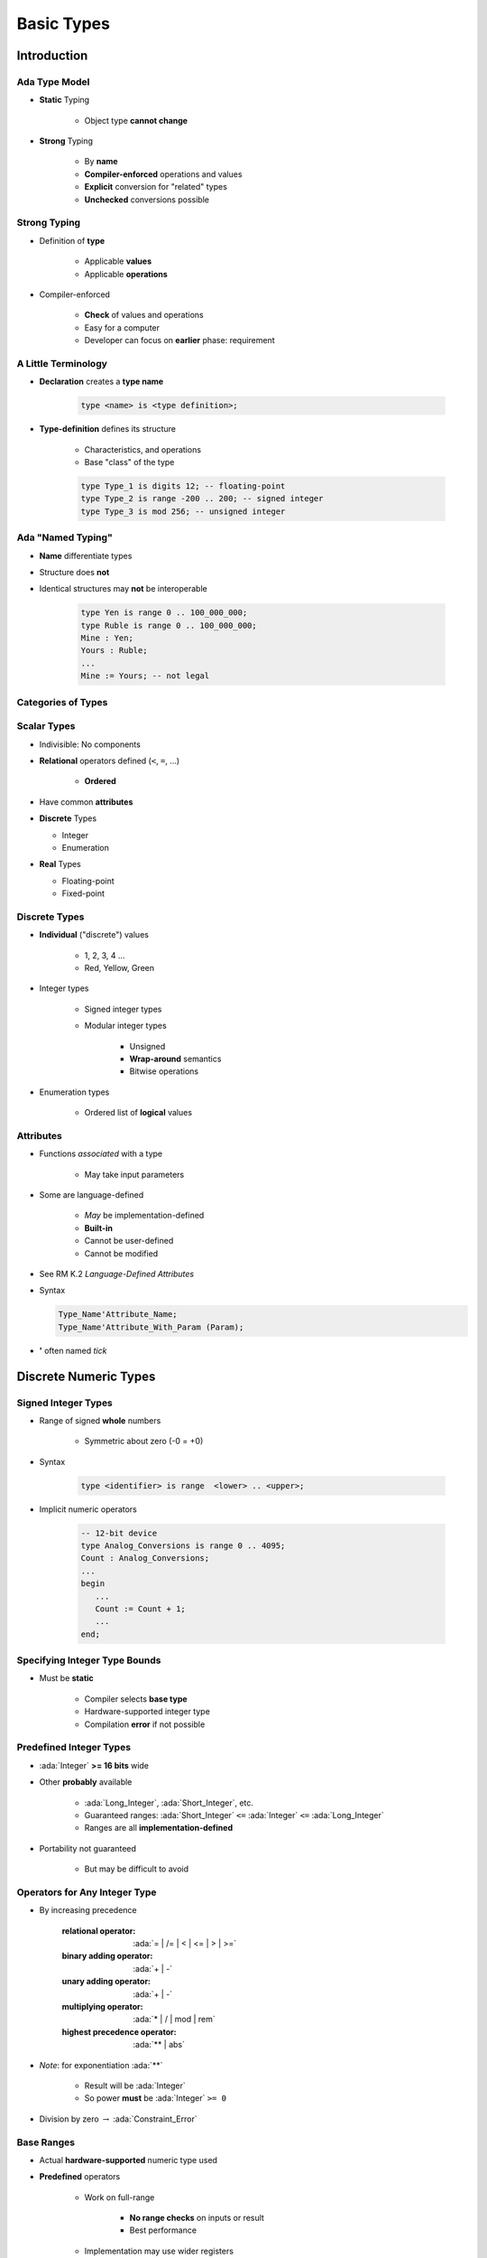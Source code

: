*************
Basic Types
*************

.. |rightarrow| replace:: :math:`\rightarrow`

.. role:: ada(code)
   :language: ada

.. role:: C(code)
   :language: C

.. role:: cpp(code)
   :language: C++

================
Introduction
================

----------------
Ada Type Model
----------------

* **Static** Typing

   - Object type **cannot change**

* **Strong** Typing

   - By **name**
   - **Compiler-enforced** operations and values
   - **Explicit** conversion for "related" types
   - **Unchecked** conversions possible

---------------
Strong Typing
---------------

* Definition of **type**

   - Applicable **values**
   - Applicable **operations**

* Compiler-enforced

   - **Check** of values and operations
   - Easy for a computer
   - Developer can focus on **earlier** phase: requirement

----------------------
A Little Terminology
----------------------

* **Declaration** creates a **type name**

   .. code:: Ada

      type <name> is <type definition>;

* **Type-definition** defines its structure

   - Characteristics, and operations
   - Base "class" of the type

   .. code:: Ada

      type Type_1 is digits 12; -- floating-point
      type Type_2 is range -200 .. 200; -- signed integer
      type Type_3 is mod 256; -- unsigned integer

-------------------------
Ada "Named Typing"
-------------------------

* **Name** differentiate types
* Structure does **not**
* Identical structures may **not** be interoperable

   .. code:: Ada

      type Yen is range 0 .. 100_000_000;
      type Ruble is range 0 .. 100_000_000;
      Mine : Yen;
      Yours : Ruble;
      ...
      Mine := Yours; -- not legal

---------------------
Categories of Types
---------------------

.. image:: ../../images/types_tree.png

--------------
Scalar Types
--------------

* Indivisible: No components
* **Relational** operators defined (``<``,  ``=``, ...)

    - **Ordered**

* Have common **attributes**
* **Discrete** Types

  - Integer
  - Enumeration

* **Real** Types

  - Floating-point
  - Fixed-point

----------------
Discrete Types
----------------

* **Individual** ("discrete") values

   - 1, 2, 3, 4 ...
   - Red, Yellow, Green

* Integer types

   - Signed integer types
   - Modular integer types

      * Unsigned
      * **Wrap-around** semantics
      * Bitwise operations

* Enumeration types

   - Ordered list of **logical** values

-----------
Attributes
-----------

* Functions *associated* with a type

   - May take input parameters

* Some are language-defined

    - *May* be implementation-defined
    - **Built-in**
    - Cannot be user-defined
    - Cannot be modified

* See RM K.2 *Language-Defined Attributes*
* Syntax

  .. code:: Ada

    Type_Name'Attribute_Name;
    Type_Name'Attribute_With_Param (Param);

* **'** often named *tick*

========================
Discrete Numeric Types
========================

----------------------
Signed Integer Types
----------------------

* Range of signed **whole** numbers

   - Symmetric about zero (-0 = +0)

* Syntax

   .. code:: Ada

      type <identifier> is range  <lower> .. <upper>;

* Implicit numeric operators

   .. code:: Ada

      -- 12-bit device
      type Analog_Conversions is range 0 .. 4095;
      Count : Analog_Conversions;
      ...
      begin
         ...
         Count := Count + 1;
         ...
      end;

--------------------------------
Specifying Integer Type Bounds
--------------------------------

* Must be **static**

   - Compiler selects **base type**
   - Hardware-supported integer type
   - Compilation **error** if not possible

--------------------------
Predefined Integer Types
--------------------------

* :ada:`Integer` **>= 16 bits** wide
* Other **probably** available

   - :ada:`Long_Integer`, :ada:`Short_Integer`, etc.
   - Guaranteed ranges: :ada:`Short_Integer` ``<=`` :ada:`Integer` ``<=`` :ada:`Long_Integer`
   - Ranges are all **implementation-defined**

* Portability not guaranteed

   - But may be difficult to avoid

--------------------------------
Operators for Any Integer Type
--------------------------------

* By increasing precedence

   :relational operator: :ada:`= | /= | < | <= | > | >=`
   :binary adding operator: :ada:`+ | -`
   :unary adding operator: :ada:`+ | -`
   :multiplying operator: :ada:`* | / | mod | rem`
   :highest precedence operator: :ada:`** | abs`

* *Note*: for exponentiation :ada:`**`

   - Result will be :ada:`Integer`
   - So power **must** be :ada:`Integer` ``>= 0``

* Division by zero |rightarrow| :ada:`Constraint_Error`

-------------
Base Ranges
-------------

* Actual **hardware-supported** numeric type used
* **Predefined** operators

   - Work on full-range

        + **No range checks** on inputs or result
        + Best performance

   - Implementation may use wider registers

        + Intermediate values

* Can be accessed with :ada:`'Base` attribute

   .. code:: Ada

      type Foo is range -30_000 .. 30_000;
      function "+" (Left, Right : Foo'Base) return Foo'Base;

* Base range

    - Signed
    - 8 bits |rightarrow| `-128 .. 127`
    - 16 bits |rightarrow| `-32_768 .. 32767`

---------------------------------
Compile-Time Constraint Violation
---------------------------------

* *May* produce **warnings**

    - And compile successfuly

* *May* produce **errors**

    - And fail at compilation

* Requirements for rejection

   - Static value
   - Value not in range of **base** type
   - Compilation is **impossible**

.. code:: Ada

   procedure Test is
      type Some_Integer is range -200 .. 200;
      Object : Some_Integer;
   begin
      Object := 50_000; -- probable error
   end;

-------------------
Range Check Failure
-------------------

* Compile-time rejection

   - Depends on **base** type
   - Selected by the compiler
   - Depends on underlying **hardware**
   - Early error |rightarrow| "Best" case

* Else run-time **exception**

    - Most cases
    - Be happy when compilation failed instead

-----------------
Integer Overflows
-----------------

* Finite binary representation
* Common source of bugs

.. code:: Ada

   K : Short_Integer := Short_Integer'Last;
   ...
   K := K + 1;

    2#0111_1111_1111_1111#  = (2**16)-1

   + 1

   =======================
    2#1000_0000_0000_0000#  = -32,768

-------------------------------
Integer Overflow: Ada vs others
-------------------------------

* Ada

   - :ada:`Constraint_Error` standard exception
   - Incorrect numerical analysis

* Java

   - Silently **wraps** around (as the hardware does)

* C/C++

   - **Undefined** behavior (typically silent wrap-around)

---------------
Modular Types
---------------

* Integer type
* **Unsigned** values
* Adds operations and attributes

    * Typically **bit-wise** manipulation

* Syntax

   .. code:: Ada

      type <identifier> is mod <modulus>;

* Modulus must be **static**
* Resulting range is  0 .. modulus-1

   .. code:: Ada

      type Unsigned_Word is mod 2**16; -- 16 bits, 0..65535
      type Byte is mod 256;            -- 8 bits, 0..255

------------------------
Modular Type Semantics
------------------------

* Standard :ada:`Integer` operators
* **Wraps-around** in overflow

   - Like other languages' unsigned types
   - Attributes :ada:`'Pred` and :ada:`'Succ`

* Additional bit-oriented operations are defined

   - :ada:`and`, :ada:`or`, :ada:`xor`, :ada:`not`
   - **Bit shifts**
   - Values as **bit-sequences**

------------------------------------------
Bit Pattern Values and Range Constraints
------------------------------------------

* Binary based assignments possible
* No :ada:`Constraint_Error` when in range
* **Even if** they would be ``<= 0`` as a **signed** integer type

.. code:: Ada

   procedure Demo is
     type Byte is mod 256;  -- 0 .. 255
     B : Byte;
   begin
     B := 2#1000_0000#; -- not a negative value
   end Demo;

---------------------------------
Modular Range Must Be Respected
---------------------------------

.. code:: Ada

   procedure Unsigned is
     type Byte is mod 2**8;  -- 0 .. 255  
     B : Byte;
     type Signed_Byte is range -128 .. 127;
     SB : Signed_Byte;
   begin
     ...
     B := -256;       -- compile error
     SB := -1;
     B := Byte (SB);  -- runtime error
     ...   
   end Unsigned;

--------------------------------------
Safely Converting Signed To Unsigned
--------------------------------------

* Conversion may raise :ada:`Constraint_Error`
* Use :ada:`T'Mod` to return :ada:`argument mod T'Modulus`

   - :ada:`Universal_Integer` argument
   - So **any** integer type allowed

  .. code:: Ada

     procedure Test is
       type Byte is mod 2**8;  -- 0 .. 255  
       B : Byte;
       type Signed_Byte is range -128 .. 127;
       SB : Signed_Byte;
     begin
       SB := -1;
       B := Byte'Mod (SB);  -- OK (255)

--------------------------
Predefined Modular Types
--------------------------

* In :ada:`Interfaces` package

   - Need **explicit** import

* **Fixed-size** numeric types
* Common name **format**

   - `Unsigned_n`
   - `Integer_n`

.. code:: Ada

   type Integer_8 is range -2 ** 7 .. 2 ** 7 - 1;
   type Integer_16 is range -2 ** 15 .. 2 ** 15 - 1;
   ...
   type Unsigned_8 is mod 2 ** 8;
   type Unsigned_16 is mod 2 ** 16;

------------------------
Shift/Rotate Functions
------------------------

* In :ada:`Interfaces` package

   - `Shift_Left`
   - `Shift_Right`
   - `Shift_Right_Arithmetic`
   - `Rotate_Left`
   - etc.

* See RM B.2 - *The Package Interfaces*

---------------------------------
Bit-Oriented Operations Example
---------------------------------

* Assuming :ada:`Unsigned_16` is used

    - 16-bits modular

.. code:: Ada

   with Interfaces;
   use Interfaces;
   ... 
   procedure Swap( X : in out Unsigned_16 ) is
   begin
     X := ( Shift_Left(X,8) and 16#FF00# ) or
          ( Shift_Right(X,8) and 16#00FF# );
   end Swap;

---------------------------------
Why No Implicit Shift and Rotate?
---------------------------------

* Arithmetic, logical operators available **implicitly**
* **Why not** :ada:`Shift`, :ada:`Rotate`, etc. ?
* By **excluding** other solutions

   - As functions in **standard** |rightarrow| May **hide** user-defined declarations
   - As new **operators** |rightarrow| New operators for a **single type**
   - As **reserved words** |rightarrow| Not **upward compatible**

-------------------------------------
Shift/Rotate for User-Defined Types
-------------------------------------

* **Must** be modular types
* Approach 1: use :ada:`Interfaces`'s types

    - `Unsigned_8`, `Unsigned_16` ...

* Approach 2: derive from :ada:`Interfaces`'s types

   - Operations are **inherited**
   - More on that later

   .. code:: Ada

      type Byte is new Interfaces.Unsigned_8;
      type Half_Word is new Interfaces.Unsigned_16;
      type Word is new Interfaces.Unsigned_32;

---------------------------------------------
Integer Type (Signed and Modular) Literals 
---------------------------------------------

* **Must not** contain a **fractional** part
* **No promotion** or demotion is done silently
* **Conversion** can be used

.. code:: Ada

   type Counter_T is range 0 .. 40_000; -- integer type
   OK : Counter_T := 0; -- Right type, legal
   Bad : Counter_T := 0.0 ; -- Promotion, compile error
   Legal : Counter_T := Counter_T (0.0); -- Conversion, legal

-----------------------------------
String Attributes For All Scalars
-----------------------------------

* `T'Image( input )`

   - Converts :ada:`T` |rightarrow| :ada:`String`

* `T'Value( input )`

   - Converts :ada:`String` |rightarrow| :ada:`T`

.. code:: Ada

   Number : Integer := 12345;
   Input  : String( 1 .. N );
   ...
   Put_Line( Integer'Image(Number) );
   ...
   Get( Input );
   Number := Integer'Value( Input );

----------------------------------
Range Attributes For All Scalars
----------------------------------

* `T'First`

  - First (**smallest**) value of type :ada:`T`

* `T'Last`

  - Last (**greatest**) value of type :ada:`T`

* `T'Range`

  - Shorthand for :ada:`T'First .. T'Last`

.. code:: Ada

   type Signed_T is range -99 .. 100;
   Smallest : Signed_T := Signed_T'First; -- -99
   Largest  : Signed_T := Signed_T'Last;  -- 100

-------------------------------------
Neighbor Attributes For All Scalars
-------------------------------------

* `T'Pred (Input)`

   - Predecessor of specified value
   - :ada:`Input` type must be :ada:`T`

* `T'Succ (Input)`

   - Successor of specified value
   - :ada:`Input` type must be :ada:`T`

.. code:: Ada

   type Signed_T is range -128 .. 127;
   type Unsigned_T is mod 256;
   Signed   : Signed_T := -1;
   Unsigned : Unsigned_T := 0;
   ...
   Signed := Signed'Succ( Signed ); -- Signed = -2
   ...
   Unsigned := Unsigned'Pred( Unsigned ); -- Signed = 1

------------------------------------
Min/Max Attributes For All Scalars
------------------------------------

* `T'Min (Value_A, Value_B)`

  - **Lesser** of two :ada:`T`

* `T'Max (Value_A, Value_B)`

  - **Greater** of two :ada:`T`

.. code:: Ada

   Safe_Lower : constant := 10;
   Safe_Upper : constant := 30;
   C : Integer := 15;
   ...
   C := Integer'Max (Safe_Lower, C - 1);
   ...
   C := Integer'Min (Safe_Upper, C + 1);

------
Quiz
------

What happens when you try to compile/run this code?

.. code:: Ada

   C1 : constant := 2 ** 1024;
   C2 : constant := 2 ** 1024 + 10;
   C3 : constant := C1 - C2;
   V  : Integer := C1 - C2;

A. Compile error
B. Run-time error
C. :answer:`V is assigned to -10`
D. Unknown - depends on the compiler

.. container:: animate

   Explanations

   - 2:superscript:`1024` too big for most run-times BUT
   - :ada:`C1`, :ada:`C2`, and :ada:`C3` are named numbers, not typed constants

      - Compiler uses unbounded precision for named numbers
      - Large intermediate representation does not get stored in object code

   - For assignment to :ada:`V`, subtraction is computed by compiler

      - :ada:`V` is assigned the value -10

============================
Discrete Enumeration Types
============================

-------------------
Enumeration Types
-------------------

* Enumeration of **logical** values

    - Integer value is an implementation detail

* Syntax

   .. code:: Ada

      type <identifier> is ( <identifier-list> ) ;

* Literals

   - Distinct, ordered
   - Can be in **multiple** enumerations

   .. code:: Ada

      type Colors is (Red, Orange, Yellow, Green, Blue, Violet);
      type Stop_Light is (Red, Yellow, Green);
      ...
      -- Red both a member of Colors and Stop_Light
      Shade : Colors := Red;
      Light : Stop_Light := Red;

-----------------------------
Enumeration Type Operations
-----------------------------

* Assignment, relationals
* **Not** numeric quantities

   - *Possible* with attributes
   - Not recommended

.. code:: Ada

   type Directions is ( North, South, East, West );
   type Days is ( Mon, Tue, Wed, Thu, Fri, Sat, Sun );
   Heading : Directions;
   Today, Tomorrow : Days;
   ...
   Today := Mon;
   Today := North; -- compile error
   Heading := South;
   Heading := East + 1; -- compile error
   if Today < Tomorrow then ...

---------------
Character Types
---------------

* Literals

   - Enclosed in single quotes
   - Case-sensitive

* **Special-case** of enumerated type

   - At least one character enumeral

* Can be user-defined

   .. code:: Ada

      type EBCDIC is ( nul, ..., 'a' , ..., 'A', ..., del );
      Control : EBCDIC := 'A';
      Nullo : EBCDIC := nul;

----------------------------------
Language-Defined Character Types
----------------------------------

* :ada:`Character`

   - 8-bit Latin-1
   - Base element of :ada:`String`

* :ada:`Wide_Character`

   - 16-bit Unicode
   - Base element of :ada:`Wide_Strings`

* :ada:`Wide_Wide_Character`

   - 32-bit Unicode
   - Base element of :ada:`Wide_Wide_Strings`

-----------------------------
Character Oriented Packages
-----------------------------

* Language-defined
* `Ada.Characters.Handling`

   - Classification
   - Conversion

* `Ada.Characters.Latin_1`

   - Characters as constants

* See RM Annex A for details

-----------------------------------------
`Ada.Characters.Latin_1` Sample Content
-----------------------------------------

.. code:: Ada

   package Ada.Characters.Latin_1 is
     NUL : constant Character := Character'Val (0);
     ...
     LF  : constant Character := Character'Val (10);
     VT  : constant Character := Character'Val (11);
     FF  : constant Character := Character'Val (12);
     CR  : constant Character := Character'Val (13);
     ...
     Commercial_At  : constant Character := '@';  -- Character'Val(64)
     ...
     LC_A : constant Character := 'a';  -- Character'Val (97)
     LC_B : constant Character := 'b';  -- Character'Val (98)
     ...
     Inverted_Exclamation : constant Character := Character'Val (161);
     Cent_Sign            : constant Character := Character'Val (162);
   ...
     LC_Y_Diaeresis       : constant Character := Character'Val (255);
   end Ada.Characters.Latin_1;

----------------------------------------
Ada.Characters.Handling Sample Content
----------------------------------------

.. code:: Ada

   package Ada.Characters.Handling is
     function Is_Control           (Item : Character) return Boolean;
     function Is_Graphic           (Item : Character) return Boolean;
     function Is_Letter            (Item : Character) return Boolean;
     function Is_Lower             (Item : Character) return Boolean;
     function Is_Upper             (Item : Character) return Boolean;
     function Is_Basic             (Item : Character) return Boolean;
     function Is_Digit             (Item : Character) return Boolean;
     function Is_Decimal_Digit     (Item : Character) return Boolean renames Is_Digit;
     function Is_Hexadecimal_Digit (Item : Character) return Boolean;
     function Is_Alphanumeric      (Item : Character) return Boolean;
     function Is_Special           (Item : Character) return Boolean;
     function To_Lower (Item : Character) return Character;
     function To_Upper (Item : Character) return Character;
     function To_Basic (Item : Character) return Character;
     function To_Lower (Item : String) return String;
     function To_Upper (Item : String) return String;
     function To_Basic (Item : String) return String;
   ...
   end Ada.Characters.Handling;

-------------------------------
Language-Defined Type Boolean
-------------------------------

* Enumeration

   .. code:: Ada

      type Boolean is ( False, True );

* Supports assignment, relational operators, attributes

   .. code:: Ada

      A : Boolean;
      Counter : Integer;
      ...
      A := (Counter = 22);

* Logical operators :ada:`and`, :ada:`or`, :ada:`xor`, :ada:`not`

   .. code:: Ada

      A := B or ( not C ); -- For A, B, C boolean

------------------------------------
Why Boolean Isn't Just An Integer?
------------------------------------

.. container:: columns

 .. container:: column

    * Example: Real-life error

       - HETE-2 satellite **attitude control** system software (ACS)
       - Written in **C**

    * Controls four "solar paddles"

        - Deployed after launch

 .. container:: column

    .. image:: ../../images/hete-2_satellite.jpeg

------------------------------------
Why Boolean Isn't Just An Integer!
------------------------------------

* **Initially** variable with paddles' state

    - Either **all** deployed, or **none** deployed

* Used :C:`int` as a boolean

   .. code:: C

      if (rom->paddles_deployed == 1) 
        use_deployed_inertia_matrix();
      else
        use_stowed_inertia_matrix();

* Later :C:`paddles_deployed` became a **4-bits** value

    - One bit per paddle
    - :C:`0` |rightarrow| none deployed, :C:`0xF` |rightarrow| all deployed

* Then, :C:`use_deployed_inertia_matrix()` if only first paddle is deployed!
* Better: boolean function :C:`paddles_deployed()`

    - Single line to modify

---------------------------------------
Boolean Operators' Operand Evaluation
---------------------------------------

* Evaluation order **not specified**
* May be needed

  - Checking value **before** operation
  - Dereferencing null pointers
  - Division by zero

 .. code:: Ada

    if Divisor /= 0 and K / Divisor = Max then ... -- Problem!

-----------------------------
Short-Circuit Control Forms
-----------------------------

* **Short-circuit** |rightarrow| **fixed** evaluation order
* Left-to-right
* Right only evaluated **if necessary**

   - :ada:`and then`: if left is :ada:`False`, skip right

     .. code:: Ada

        Divisor /= 0 and then K / Divisor = Max

   - :ada:`or else`: if left is :ada:`True`, skip right

     .. code:: Ada

        Divisor = 0 or else K / Divisor = Max

-----------------------------------
Enumeration Representation Values
-----------------------------------

* Numeric **representation** of enumerals

    - Position, unless redefined
    - Redefinition syntax

      .. code:: Ada

         type Enum_T is (Able, Baker, Charlie, Dog, Easy, Fox);
         for Enum_T use (1, 2, 4, 8, Easy => 16, Fox => 32);

* No manipulation *in language standard*

   - Standard is **logical** ordering
   - Ignores **representation** value

* Still accessible

   - **Unchecked** conversion
   - **Implementation**-defined facility

      + GNAT attribute :ada:`T'Enum_Rep`

-----------------------------------------
Order Attributes For All Discrete Types
-----------------------------------------

* **All discrete** types, mostly useful for enumerated types
* `T'Pos (Input)`

   - "Logical position number" of :ada:`Input`

* `T'Val (Input)`

   - Converts "logical position number" to :ada:`T`

.. code:: Ada

   type Days is ( Sun, Mon, Tue, Wed, Thu, Fri, Sat ); -- 0 .. 6
   Today    : Days := Some_Value;
   Position : Integer;
   ...
   Position := Days'Pos( Today );
   ...
   Get( Position );
   Today := Days'Val( Position );

.. container:: speakernote

   Val/pos compared to value/image - same number of characters

------
Quiz
------

.. code:: Ada

   type Enum_T is ( Able, Baker, Charlie );

Which statement will generate an error?

A. ``V1 :  Enum_T := Enum_T'Value ("Able");``
B. ``V2 :  Enum_T := Enum_T'Value ("BAKER");``
C. ``V3 :  Enum_T := Enum_T'Value (" charlie ");``
D. :answermono:`V4 : Enum_T := Enum_T'Value ("Able Baker Charlie");`

.. container:: animate

   Explanations

   A. Legal
   B. Legal - conversion is case-insensitive
   C. Legal - leading/trailing blanks are ignored
   D. :ada:`Value` tries to convert entire string, which will fail at run-time

============
Real Types
============

------------
Real Types
------------

* Approximations to **continuous** values

  - 1.0, 1.1, 1.11, 1.111 ... 2.0, ...
  - Finite hardware |rightarrow| approximations

* Floating-point

  - **Variable** exponent
  - **Large** range
  - Constant **relative** precision

* Fixed-point

  - **Constant** exponent
  - **Limited** range
  - Constant **absolute** precision
  - Subdivided into Binary and Decimal

* Class focuses on floating-point

------------------------------------------
Real Type (Floating and Fixed) Literals 
------------------------------------------

* **Must** contain a fractional part
* No silent promotion

.. code:: Ada

   type Phase is digits 8; -- floating-point
   OK : Phase := 0.0;
   Bad : Phase := 0 ; -- compile error

--------------------------------
Declaring Floating Point Types
--------------------------------

* Syntax

    .. code:: Ada

       type <identifier> is
           digits <expression> [range constraint];

  - *digits* |rightarrow| **minimum** number of significant digits
  - **Decimal** digits, not bits

* Complier choses representation

  - From **available** floating point types
  - May be **more** accurate, but not less
  - If none available |rightarrow| declaration is **rejected**

---------------------------------
Predefined Floating Point Types
---------------------------------

* Type :ada:`Float` ``>= 6`` digits
* Additional implementation-defined types

   - :ada:`Long_Float` ``>= 11`` digits

* General-purpose
* Best to **avoid** predefined types

   - Loss of **portability**
   - Easy to avoid

------------------------
Base Decimal Precision
------------------------

* **Actual** hardware implementation precision

   - Based on **type declaration**
   - May be **better** than requested

* Attribute :ada:`'Base`
* Example:

   - Available: 6, 12, or 24 digits of precision
   - Type with **8 digits** of precision

      .. code:: Ada

         type My_Type is digits 8;

   - :ada:`My_Type` will have 12 **or** 24 digits of precision

-------------------------------
Floating Point Type Operators
-------------------------------

* By increasing precedence

   :relational operator: :ada:`= | /= | < | >= | > | >=`
   :binary adding operator: :ada:`+ | -`
   :unary adding operator: :ada:`+ | -`
   :multiplying operator: :ada:`* | /`
   :highest precedence operator: :ada:`** | abs`

* *Note* on floating-point exponentiation ``**``

   - Power must be :ada:`Integer`

      + Not possible to ask for root
      + `X**0.5` |rightarrow| `sqrt(x)`

---------------------------------
Floating Point Division By Zero
---------------------------------

* Language-defined do as the machine does

   - If :ada:`T'Machine_Overflows` attribute is :ada:`True` raises :ada:`Constraint_Error`
   - Else :math:`+\infty` / :math:`-\infty`

      + Better performance

* User-defined types always raise :ada:`Constraint_Error`

 .. code:: Ada

    subtype MyFloat is Float range Float'First .. Float'Last;
    type MyFloat is new Float range Float'First .. Float'Last;

-----------------------------------------
Using Equality for Floating Point Types
-----------------------------------------

* Questionable: representation issue

   - Equality |rightarrow| identical bits
   - Approximations |rightarrow| hard to **analyze**, and **not portable**
   - Related to floating-point, not Ada

* Perhaps define your own function

   - Comparison within tolerance (:math:`+\varepsilon` / :math:`-\varepsilon`)

--------------------------------
Floating Point Type Attributes
--------------------------------

* *Core* attributes

   .. code:: Ada

      type Real is digits N;  -- N static

   - `Real'Digits`

      + Number of digits **requested** (N)

   - `Real'Base'Digits`

      + Number of **actual** digits

   - `Real'Rounding (X)`

      + Integral value nearest to `X`
      + *Note* :ada:`Float'Rounding (0.5) = 1`

* Model-oriented attributes

   - Advanced machine representation of the floating-point type
   - Mantissa, strict mode

------
Quiz
------

What is the output of this code?

.. code:: Ada

   declare
      F : Float := 7.6;
      I : Integer := 10;
   begin
      F := Float ( Integer(F) / I );
      Put_Line ( Float'Image ( F ) );
   end;

A. 7.6
B. Compile Error
C. 8.0
D. :answer:`0.0`

.. container:: animate

   Explanations

   A. Result of :ada:`F := F / Float(I);`
   B. Result of :ada:`F := F / I;`
   C. Result of :ada:`F := Float (Integer (F)) / Float (I);`
   D. Integer value of :ada:`F` is 8. Integer result of dividing that by 10 is 0. Converting to float still gives us 0

===============
Miscellaneous
===============

-----------------------------
 Checked Type Conversions
-----------------------------

* Between "closely related" types

   - Numeric types
   - Inherited types
   - Array types

* Illegal conversions **rejected**

   - Unsafe **Unchecked_Conversion** available

* Functional syntax 

   - Function named :ada:`Target_Type`
   - Implicitely defined
   - **Must** be explicitely called

.. code:: Ada

   Target_Float := Float (Source_Integer);

-------------
Default Value
-------------

.. admonition:: Language Variant

   Ada 2012

* Not defined by language for **scalars**
* Can be done with an **aspect clause**

  - Only during type declarations
  - :code:`<value>` must be static

   .. code:: Ada

      type Type_Name is <type_definition>
           with Default_Value => <value>;

* Example

   .. code:: Ada

      type Tertiary_Switch is (Off, On, Neither)
         with Default_Value => Neither;
      Implicit : Tertiary_Switch; -- Implicit = Neither
      Explicit : Tertiary_Switch := Neither;

* Examples

   .. code:: Ada

      subtype Natural is Integer range 0 .. Integer'Last;
      subtype Positive is Natural range 1 .. Natural'Last;

-------------------------------
Simple Static Type Derivation
-------------------------------

* New type from an existing type

  - **Limited** form of inheritance: operations
  - **Not** fully OOP
  - More details later

* Strong type benefits

  - Only **explicit** conversion possible
  - eg. :code:`Meters` can't be set from a :code:`Feet` value

* Syntax

   .. code:: Ada

      type identifier is new Base_Type [<constraints>]

==========
Subtypes
==========

----------
Subtype
----------

* May **constrain** an existing type
* Still the **same** type
* Syntax

   .. code:: Ada

      subtype defining_identifier is type_name [constraints];

   - `name` is an existing :ada:`type` or :ada:`subtype`

* If no constraint |rightarrow| type alias

-----------------
Subtype Example
-----------------

* Enumeration type with :ada:`range` constraint

   .. code:: Ada

      type Days is (Sun, Mon, Tues, Wed, Thurs, Fri, Sat);
      subtype Weekdays is Days range Mon .. Fri;
      Workday : Weekdays; -- type Days limited to Mon .. Fri

* Equivalent to **anonymous** subtype

   .. code:: Ada

      Same_As_Workday : Days range Mon .. Fri;

----------------------
Kinds of Constraints
----------------------

* Range constraints on discrete types

   .. code:: Ada

      subtype Positive is Integer range 1 .. Integer'Last;
      subtype Natural is Integer range 0 .. Integer'Last;
      subtype Weekdays is Days range Mon .. Fri;
      subtype Symmetric_Distribution is
          Float range -1.0 .. +1.0;

* Other kinds, discussed later

------------------------
Effects of Constraints
------------------------

* Constraints only on values

   .. code:: Ada

      type Days is (Mon, Tue, Wed, Thu, Fri, Sat, Sun);
      subtype Weekdays is Days range Mon .. Fri;
      subtype Weekend is Days range Sat .. Sun;

* Functionalities are **kept**

   .. code:: Ada

      subtype Positive is Integer range 1 .. Integer'Last; 
      P : Positive;
      X : Integer := P; -- X and P are the same type

---------------------------------
Assignment Respects Constraints
---------------------------------

* RHS values must satisfy type constraints
* :ada:`Constraint_Error` otherwise

.. code:: Ada

   Q : Integer  := some_value;
   P : Positive := Q; -- runtime error if Q <= 0
   N : Natural  := Q; -- runtime error if Q < 0
   J : Integer  := P; -- always legal
   K : Integer  := N; -- always legal

----------------------------------------
Attributes Reflect the Underlying Type
----------------------------------------

.. code:: Ada

   type Color is
       (White, Red, Yellow, Green, Blue, Brown, Black);
   subtype Rainbow is Color range Red .. Blue;

* `T'First` and `T'Last` respect constraints

   - `Rainbow'First` |rightarrow| Red *but* `Color'First` |rightarrow| White
   - `Rainbow'Last` |rightarrow| Blue *but* `Color'Last` |rightarrow| Black

* Other attributes reflect base type

   - `Color'Succ (Blue)` = Brown = `Rainbow'Succ (Blue)`
   - `Color'Pos (Blue)` = 4 = `Rainbow'Pos (Blue)`
   - `Color'Val (0)` = White = `Rainbow'Val (0)`

* Assignment must still satisfy target constraints

   .. code:: Ada

      Shade : Color range Red .. Blue := Brown; -- runtime error
      Hue : Rainbow := Rainbow'Succ (Blue);     -- runtime error

---------------------------
Range Constraint Examples
---------------------------

.. code:: Ada

   subtype Proper_Subset is Positive range 1 .. 10;
   subtype Same_Constraints is Positive
       range 1 .. Integer'Last;
   subtype Letter is Character range 'A' .. 'z';
   subtype Upper_Case is Letter range 'A' .. 'Z';
   subtype Lower_Case is Letter range 'a' .. 'z';
   subtype Null_Range is Integer
       range 1 .. 0;  -- silly when hard-coded...
   -- evaluated when subtype defined, not when object declared
   subtype Dynamic is Integer range Lower .. Upper;

-----------------------------
Stand-Alone (Sub)Type Names
-----------------------------

* Denote all the values of the type or subtype

   - Unless explicitly constrained

* Selected examples

-------------------------------------
Subtypes and Default Initialization
-------------------------------------

.. admonition:: Language Variant

   Ada 2012

* Not allowed: Defaults on new :ada:`type` only

    - :ada:`subtype` is still the same type

* **Note:** Default value may violate subtype constraints

   - Compiler error for static definition
   - :ada:`Constraint_Error` otherwise

.. code:: Ada

   type Tertiary_Switch is (Off, On, Neither)
      with Default_Value => Neither;
   subtype Toggle_Switch is Tertiary_Switch
       range Off .. On;
   Safe : Toggle_Switch := Off;
   Implicit : Toggle_Switch; -- compile error: out of range

------
Quiz
------

.. code:: Ada

   type Enum_T is (Sat, Sun, Mon, Tue, Wed, Thu, Fri);
   subtype Enum_Sub_T is Enum_T range Mon .. Fri;

Which subtype definition is valid?

   A. ``subtype A is Enum_Sub_T range Enum_Sub_T'Pred (Enum_Sub_T'First) .. Enum_Sub_T'Last;``
   B. ``subtype B is range Sat .. Mon;``
   C. :answermono:`subtype C is Integer;`
   D. ``subtype D is digits 6;``

.. container:: animate

   Explanations

   A. This generates a run-time error because the first enumeral specified is not in the range of :ada:`Enum_Sub_T`
   B. Compile error - no type specified
   C. Correct - standalone subtype
   D. :ada:`Digits 6` is used for a type definition, not a subtype

=========
Summary
=========

--------------------------------------
 Benefits of Strongly Typed Numerics
--------------------------------------

* **Prevent** subtle bugs
* Cannot mix :ada:`Apples` and :ada:`Oranges`
* Force to clarify **representation** needs

    - eg. constant with or with fractional part

   .. code:: Ada

      type Yen is range 0 .. 1_000_000;
      type Ruble is range 0 .. 1_000_000;
      Mine : Yen := 1;
      Yours : Ruble := 1;
      Mine := Yours; -- illegal

------------------------------------
User-Defined Numeric Type Benefits
------------------------------------

* Close to **requirements**

   - Types with **explicit** requirements (range, precision, etc.)
   - Best case: Incorrect state **not possible**

* Either implemented/respected or rejected

   - No run-time (bad) suprise

* **Portability** enhanced 

   - Reduced hardware dependencies

---------
Summary
---------

* User-defined types and strong typing is **good**

   - Programs written in application's terms
   - Computer in charge of checking constraints
   - Security, reliability requirements have a price
   - Performance **identical**, given **same requirements**

* User definitions from existing types *can* be good
* Right **trade-off** depends on **use-case**

   - More types |rightarrow| more precision |rightarrow| less bugs
   - Storing **both** feet and meters in :ada:`Float` has caused bugs
   - More types |rightarrow| more complexity |rightarrow| more bugs
   - A :ada:`Green_Round_Object_Altitude` type is probably **never needed**

* Default initialization is **possible**

   - Use **sparingly**
